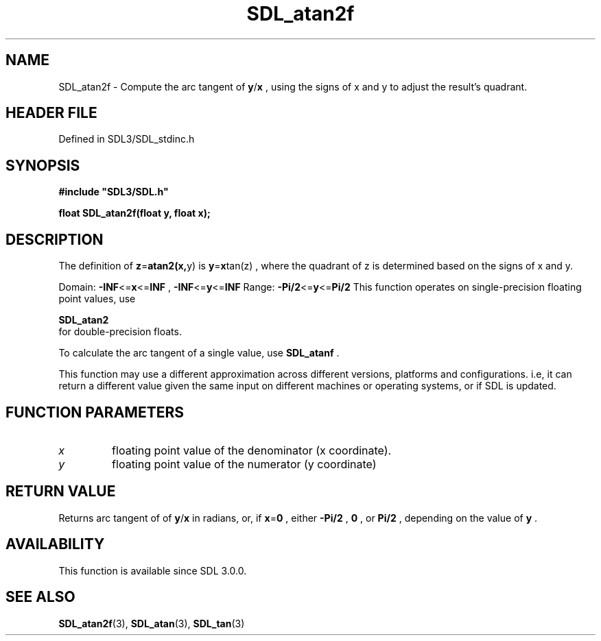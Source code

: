 .\" This manpage content is licensed under Creative Commons
.\"  Attribution 4.0 International (CC BY 4.0)
.\"   https://creativecommons.org/licenses/by/4.0/
.\" This manpage was generated from SDL's wiki page for SDL_atan2f:
.\"   https://wiki.libsdl.org/SDL_atan2f
.\" Generated with SDL/build-scripts/wikiheaders.pl
.\"  revision SDL-prerelease-3.1.1-227-gd42d66149
.\" Please report issues in this manpage's content at:
.\"   https://github.com/libsdl-org/sdlwiki/issues/new
.\" Please report issues in the generation of this manpage from the wiki at:
.\"   https://github.com/libsdl-org/SDL/issues/new?title=Misgenerated%20manpage%20for%20SDL_atan2f
.\" SDL can be found at https://libsdl.org/
.de URL
\$2 \(laURL: \$1 \(ra\$3
..
.if \n[.g] .mso www.tmac
.TH SDL_atan2f 3 "SDL 3.1.1" "SDL" "SDL3 FUNCTIONS"
.SH NAME
SDL_atan2f \- Compute the arc tangent of
.BR y / x
, using the signs of x and y to adjust the result's quadrant\[char46]
.SH HEADER FILE
Defined in SDL3/SDL_stdinc\[char46]h

.SH SYNOPSIS
.nf
.B #include \(dqSDL3/SDL.h\(dq
.PP
.BI "float SDL_atan2f(float y, float x);
.fi
.SH DESCRIPTION
The definition of
.BR z = atan2(x, y)
is
.BR y = x tan(z)
, where the quadrant
of z is determined based on the signs of x and y\[char46]

Domain:
.BR -INF <= x <= INF
,
.BR -INF <= y <= INF
Range:
.BR -Pi/2 <= y <= Pi/2
This function operates on single-precision floating point values, use

.BR SDL_atan2
 for double-precision floats\[char46]

To calculate the arc tangent of a single value, use 
.BR SDL_atanf
\[char46]

This function may use a different approximation across different versions,
platforms and configurations\[char46] i\[char46]e, it can return a different value given
the same input on different machines or operating systems, or if SDL is
updated\[char46]

.SH FUNCTION PARAMETERS
.TP
.I x
floating point value of the denominator (x coordinate)\[char46]
.TP
.I y
floating point value of the numerator (y coordinate)
.SH RETURN VALUE
Returns arc tangent of of
.BR y / x
in radians, or, if
.BR x = 0
, either
.BR -Pi/2
,
.BR 0
, or
.BR Pi/2
, depending on the value of
.BR y
\[char46]

.SH AVAILABILITY
This function is available since SDL 3\[char46]0\[char46]0\[char46]

.SH SEE ALSO
.BR SDL_atan2f (3),
.BR SDL_atan (3),
.BR SDL_tan (3)
